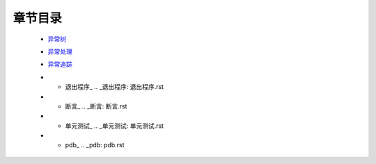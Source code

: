 章节目录
=======
    - 异常树_
        .. _异常树: 异常树.rst
    - 异常处理_
        .. _异常处理: 异常处理.rst
    - 异常追踪_
        .. _异常追踪: 异常追踪.rst
    - * 退出程序_
        .. _退出程序: 退出程序.rst
    - * 断言_
        .. _断言: 断言.rst
    - * 单元测试_
        .. _单元测试: 单元测试.rst
    - * pdb_
        .. _pdb: pdb.rst
